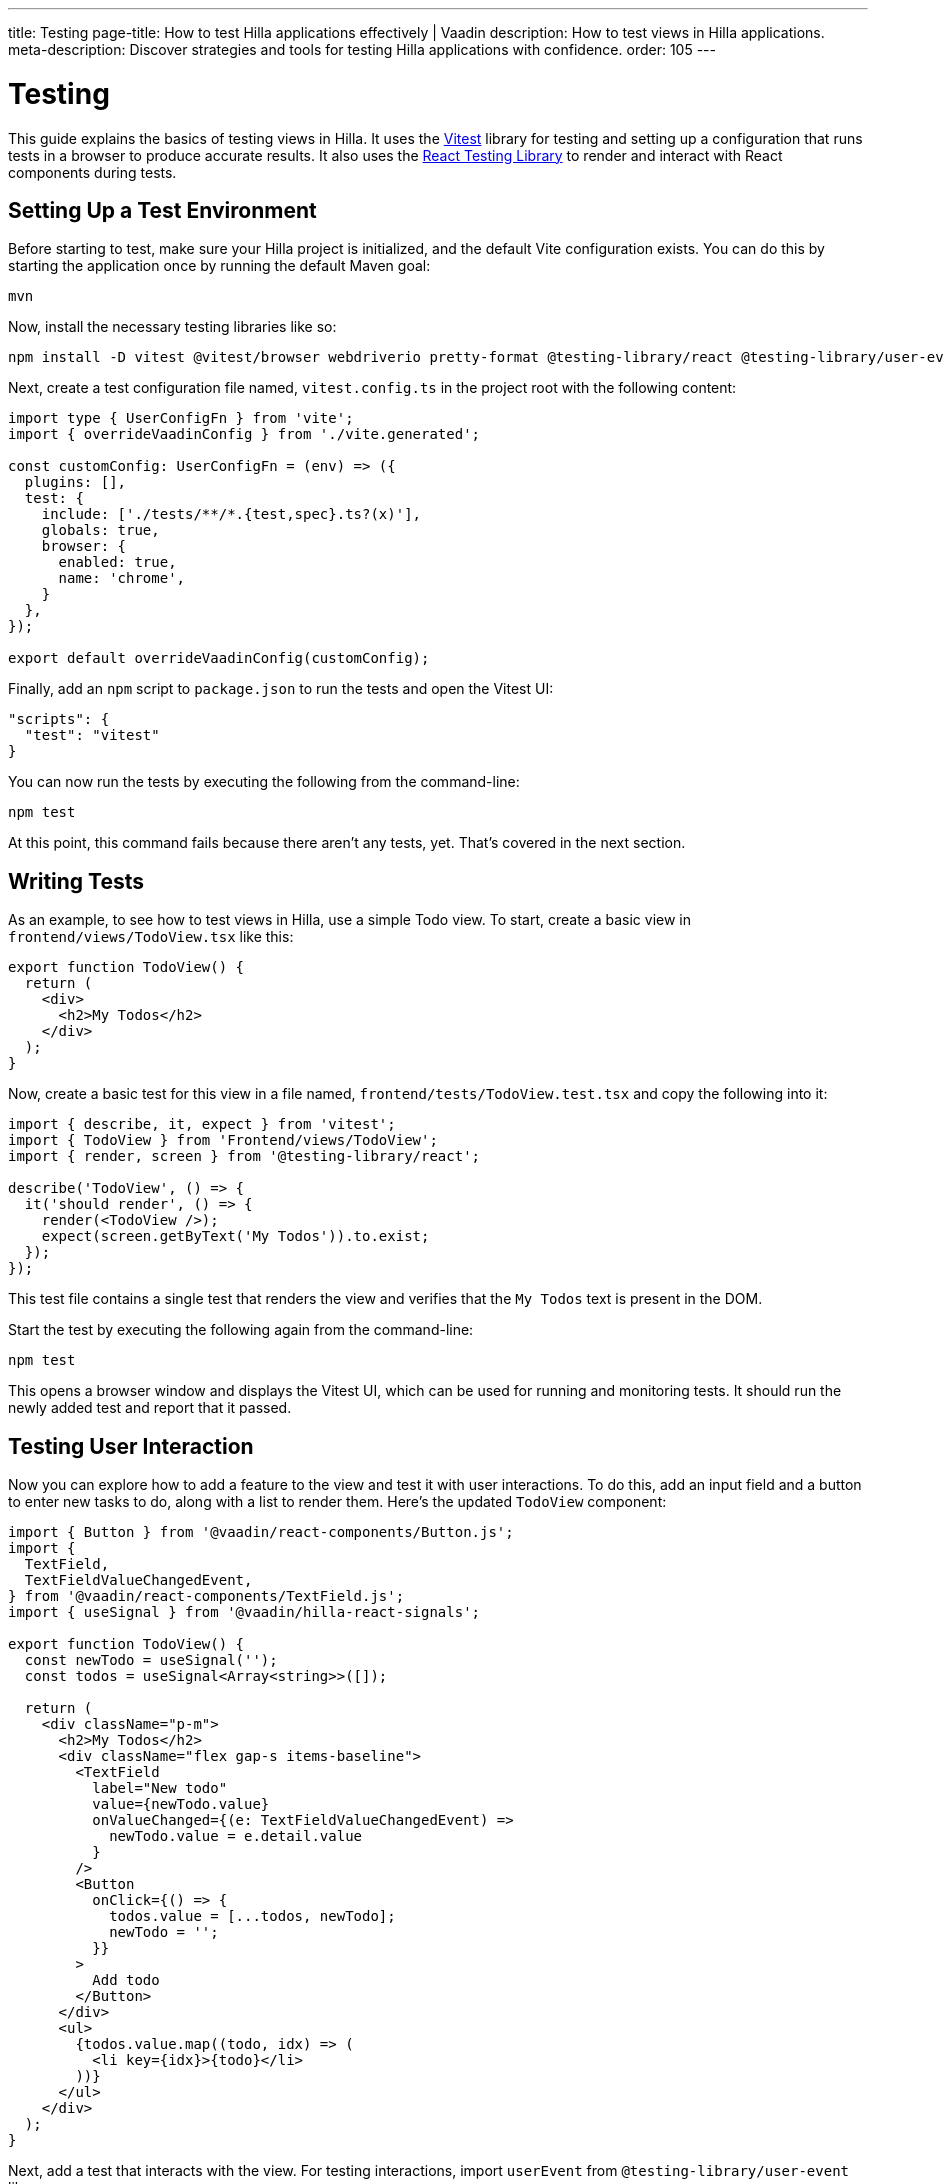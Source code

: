 ---
title: Testing
page-title: How to test Hilla applications effectively | Vaadin
description: How to test views in Hilla applications.
meta-description: Discover strategies and tools for testing Hilla applications with confidence.
order: 105
---


= Testing

This guide explains the basics of testing views in Hilla. It uses the https://vitest.dev/[Vitest] library for testing and setting up a configuration that runs tests in a browser to produce accurate results. It also uses the https://testing-library.com/docs/react-testing-library/intro/[React Testing Library] to render and interact with React components during tests.


== Setting Up a Test Environment

Before starting to test, make sure your Hilla project is initialized, and the default Vite configuration exists. You can do this by starting the application once by running the default Maven goal:

[source,terminal]
----
mvn
----

Now, install the necessary testing libraries like so:

[source,terminal]
----
npm install -D vitest @vitest/browser webdriverio pretty-format @testing-library/react @testing-library/user-event
----

Next, create a test configuration file named, [filename]`vitest.config.ts` in the project root with the following content:

[source,typescript]
----
import type { UserConfigFn } from 'vite';
import { overrideVaadinConfig } from './vite.generated';

const customConfig: UserConfigFn = (env) => ({
  plugins: [],
  test: {
    include: ['./tests/**/*.{test,spec}.ts?(x)'],
    globals: true,
    browser: {
      enabled: true,
      name: 'chrome',
    }
  },
});

export default overrideVaadinConfig(customConfig);
----

Finally, add an `npm` script to [filename]`package.json` to run the tests and open the Vitest UI:

[source,json]
----
"scripts": {
  "test": "vitest"
}
----

You can now run the tests by executing the following from the command-line:

[source,terminal]
----
npm test
----

At this point, this command fails because there aren't any tests, yet. That's covered in the next section.


== Writing Tests

As an example, to see how to test views in Hilla, use a simple Todo view. To start, create a basic view in [filename]`frontend/views/TodoView.tsx` like this:

[source,tsx]
----
export function TodoView() {
  return (
    <div>
      <h2>My Todos</h2>
    </div>
  );
}
----

Now, create a basic test for this view in a file named, [filename]`frontend/tests/TodoView.test.tsx` and copy the following into it:

[source,tsx]
----
import { describe, it, expect } from 'vitest';
import { TodoView } from 'Frontend/views/TodoView';
import { render, screen } from '@testing-library/react';

describe('TodoView', () => {
  it('should render', () => {
    render(<TodoView />);
    expect(screen.getByText('My Todos')).to.exist;
  });
});
----

This test file contains a single test that renders the view and verifies that the `My Todos` text is present in the DOM.

Start the test by executing the following again from the command-line:

[source,terminal]
----
npm test
----

This opens a browser window and displays the Vitest UI, which can be used for running and monitoring tests. It should run the newly added test and report that it passed.


== Testing User Interaction

Now you can explore how to add a feature to the view and test it with user interactions. To do this, add an input field and a button to enter new tasks to do, along with a list to render them. Here's the updated `TodoView` component:

[source,tsx]
----
import { Button } from '@vaadin/react-components/Button.js';
import {
  TextField,
  TextFieldValueChangedEvent,
} from '@vaadin/react-components/TextField.js';
import { useSignal } from '@vaadin/hilla-react-signals';

export function TodoView() {
  const newTodo = useSignal('');
  const todos = useSignal<Array<string>>([]);

  return (
    <div className="p-m">
      <h2>My Todos</h2>
      <div className="flex gap-s items-baseline">
        <TextField
          label="New todo"
          value={newTodo.value}
          onValueChanged={(e: TextFieldValueChangedEvent) =>
            newTodo.value = e.detail.value
          }
        />
        <Button
          onClick={() => {
            todos.value = [...todos, newTodo];
            newTodo = '';
          }}
        >
          Add todo
        </Button>
      </div>
      <ul>
        {todos.value.map((todo, idx) => (
          <li key={idx}>{todo}</li>
        ))}
      </ul>
    </div>
  );
}
----

Next, add a test that interacts with the view. For testing interactions, import `userEvent` from `@testing-library/user-event` like so:

[source,tsx]
----
import { userEvent } from '@testing-library/user-event';

describe('TodoView', () => {
  ...

  it('should add a todo', async () => {
    render(<TodoView />);

    // Change the value of the text field
    const textField = screen.getByLabelText('New todo');
    await userEvent.click(textField);
    await userEvent.type(textField, 'Read testing guide');

    // Click the add todo button
    const button = screen.getByText('Add todo');
    await userEvent.click(button);

    // Rerender and check that the todo is shown
    expect(screen.getByText('Read testing guide')).to.exist;
  });
});
----

This new test first finds the text field and changes its value using `userEvent.type`. Next, it finds the button and clicks it using `userEvent.click`. Finally, it verifies that the new todo is rendered in the list.

Save the test so Vitest can run it in the browser, verifying that the interaction works as expected.


== Testing Backend Calls

Views often need to interact with backend services, which should be tested, as well. In this section, you'll create a backend service to store todos and then verify that it's called correctly from the view. First, create a dummy service called, [filename]`TodoService.java` next to [filename]`Application.java`:

[source,java]
----
package com.example.application;

import com.vaadin.flow.server.auth.AnonymousAllowed;
import com.vaadin.hilla.BrowserCallable;

@BrowserCallable
@AnonymousAllowed
public class TodoService {
    public void addTodo(String todo) {
        System.out.println("addTodo: " + todo);
    }
}
----

The service has a single method, `addTodo` that only prints the given todo to the console.

From the CLI, run the following command to generate the TypeScript client for the service:

[source,terminal]
----
mvn clean compile hilla:generate
----

Now, update the click handler of the button in `TodoView` to call the service:

[source,tsx]
----
/* Add new import for generated service client */
import { TodoService } from 'Frontend/generated/endpoints';

...

<Button
  onClick={() => {
    TodoService.addTodo(newTodo);
    setTodos([...todos, newTodo]);
    setNewTodo('');
  }}
>
  Add todo
</Button>
----

Next, add a test to verify that the service is called correctly. Set up a test environment that stubs the service to prevent actual backend calls and allows you to monitor calls:

[source,tsx]
----
/* Update imports from vitest */
import { afterEach, beforeEach, describe, expect, it, type SpyInstance, vi } from 'vitest';

/* Add new import for generated service client */
import { TodoService } from 'Frontend/generated/endpoints';

describe('TodoView', () => {
  /* Add test setup and teardown */
  let addTodoSpy: SpyInstance;

  beforeEach(() => {
    addTodoSpy = vi.spyOn(TodoService, 'addTodo');
    addTodoSpy.mockReturnValue(Promise.resolve());
  });

  afterEach(() => {
    addTodoSpy.mockRestore();
  });

  ...

  it('should call service when adding todo', async () => {
    render(<TodoView />);

    const textField = screen.getByLabelText('New todo');
    await userEvent.click(textField);
    await userEvent.type(textField, 'Read testing guide');

    const button = screen.getByText('Add todo');
    await userEvent.click(button);

    expect(addTodoSpy).toHaveBeenCalledWith('Read testing guide');
  });
});

----

In the `beforeEach` hook, this test first creates a spy for the `addTodo` method of the service. Then, this stubs the spy to return a resolved promise to prevent the actual backend call. Finally, it restores the original method in the `afterEach` hook to prevent the stub from leaking to other tests.

The actual test does the same user interaction as before, but this time it's verifying that the service is called with the correct argument.

Save the test so Vitest can run it in the browser, verifying that the service is called correctly.


== Further Information

For more information about Vitest and React Testing Library, refer to the official documentation:

- https://vitest.dev/guide/[Vitest Documentation]
- https://vitest.dev/api/[Vitest API Documentation]
- https://testing-library.com/docs/react-testing-library/intro/[React Testing Library Documentation]
- https://testing-library.com/docs/react-testing-library/api/[React Testing Library API Documentation]
